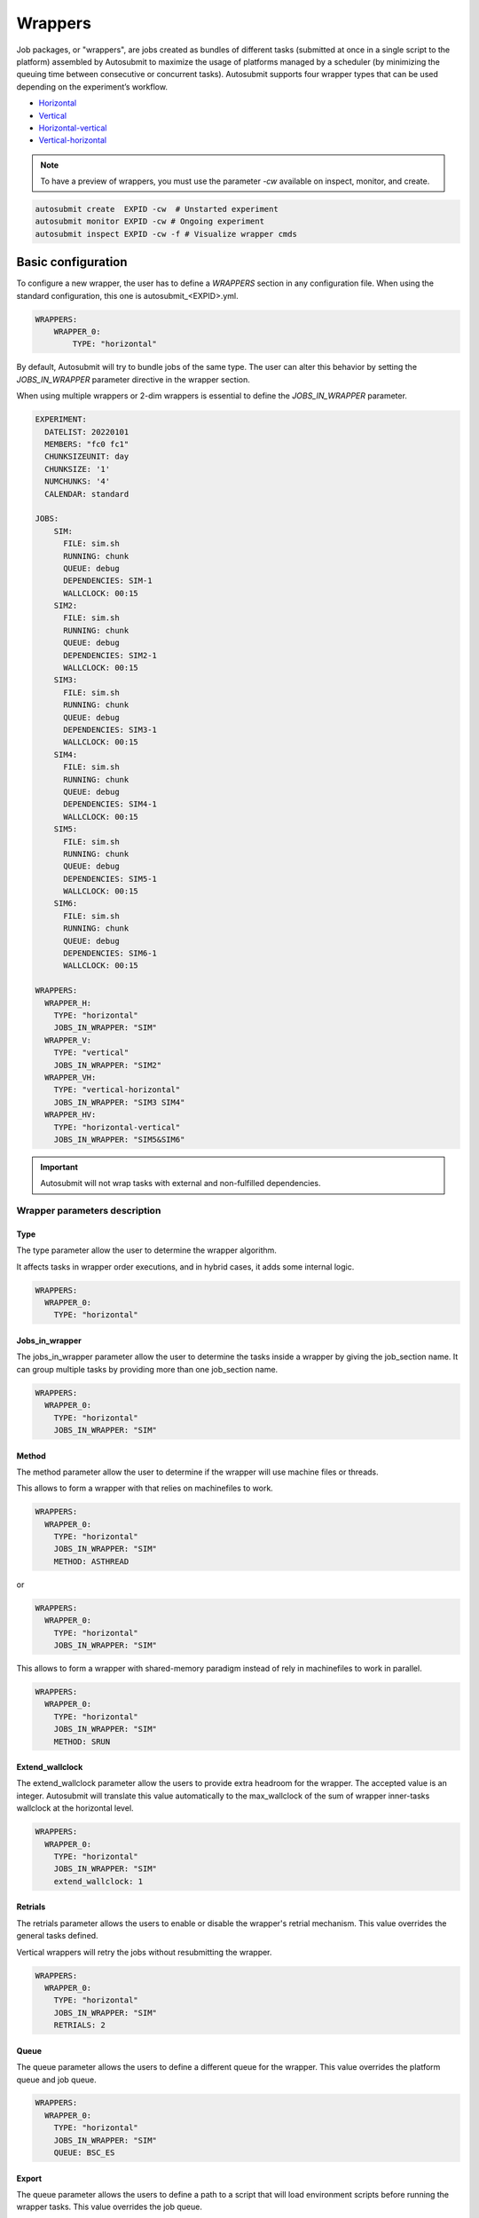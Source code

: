 Wrappers
========

Job packages, or "wrappers", are jobs created as bundles of different tasks (submitted at once in a single script to the platform) assembled by Autosubmit to maximize the usage of platforms managed by a scheduler (by minimizing the queuing time between consecutive or concurrent tasks). Autosubmit supports four wrapper types that can be used depending on the experiment’s workflow.

* Horizontal_
* Vertical_
* Horizontal-vertical_
* Vertical-horizontal_

.. note:: To have a preview of wrappers, you must use the parameter `-cw` available on inspect, monitor, and create.

.. code-block:: bash

	autosubmit create  EXPID -cw  # Unstarted experiment
	autosubmit monitor EXPID -cw # Ongoing experiment
	autosubmit inspect EXPID -cw -f # Visualize wrapper cmds

Basic configuration
-------------------

To configure a new wrapper, the user has to define a `WRAPPERS` section in any configuration file. When using the standard configuration, this one is autosubmit_<EXPID>.yml.

.. code-block:: YAML

    WRAPPERS:
        WRAPPER_0:
            TYPE: "horizontal"

By default, Autosubmit will try to bundle jobs of the same type. The user can alter this behavior by setting the `JOBS_IN_WRAPPER` parameter directive in the wrapper section.

When using multiple wrappers or 2-dim wrappers is essential to define the `JOBS_IN_WRAPPER` parameter.

.. code-block:: YAML

    EXPERIMENT:
      DATELIST: 20220101
      MEMBERS: "fc0 fc1"
      CHUNKSIZEUNIT: day
      CHUNKSIZE: '1'
      NUMCHUNKS: '4'
      CALENDAR: standard

    JOBS:
        SIM:
          FILE: sim.sh
          RUNNING: chunk
          QUEUE: debug
          DEPENDENCIES: SIM-1
          WALLCLOCK: 00:15
        SIM2:
          FILE: sim.sh
          RUNNING: chunk
          QUEUE: debug
          DEPENDENCIES: SIM2-1
          WALLCLOCK: 00:15
        SIM3:
          FILE: sim.sh
          RUNNING: chunk
          QUEUE: debug
          DEPENDENCIES: SIM3-1
          WALLCLOCK: 00:15
        SIM4:
          FILE: sim.sh
          RUNNING: chunk
          QUEUE: debug
          DEPENDENCIES: SIM4-1
          WALLCLOCK: 00:15
        SIM5:
          FILE: sim.sh
          RUNNING: chunk
          QUEUE: debug
          DEPENDENCIES: SIM5-1
          WALLCLOCK: 00:15
        SIM6:
          FILE: sim.sh
          RUNNING: chunk
          QUEUE: debug
          DEPENDENCIES: SIM6-1
          WALLCLOCK: 00:15

    WRAPPERS:
      WRAPPER_H:
        TYPE: "horizontal"
        JOBS_IN_WRAPPER: "SIM"
      WRAPPER_V:
        TYPE: "vertical"
        JOBS_IN_WRAPPER: "SIM2"
      WRAPPER_VH:
        TYPE: "vertical-horizontal"
        JOBS_IN_WRAPPER: "SIM3 SIM4"
      WRAPPER_HV:
        TYPE: "horizontal-vertical"
        JOBS_IN_WRAPPER: "SIM5&SIM6"


.. autosubmitfigure::
    :command: create
    :expid: a000
    :type: png -cw
    :path: userguide/wrappers
    :figure: fig/wrapper_all.png
    :name: wrapper_all
    :width: 100%
    :align: center
    :alt: wrapper all

.. important:: Autosubmit will not wrap tasks with external and non-fulfilled dependencies.

Wrapper parameters description
~~~~~~~~~~~~~~~~~~~~~~~~~~~~~~

Type
^^^^

The type parameter allow the user to determine the wrapper algorithm. 

It affects tasks in wrapper order executions, and in hybrid cases, it adds some internal logic. 

.. code-block:: YAML

  WRAPPERS:
    WRAPPER_0:
      TYPE: "horizontal"

Jobs_in_wrapper
^^^^^^^^^^^^^^^

The jobs_in_wrapper parameter allow the user to determine the tasks inside a wrapper by giving the job_section name. It can group multiple tasks by providing more than one job_section name. 

.. code-block:: YAML

  WRAPPERS:
    WRAPPER_0:
      TYPE: "horizontal"
      JOBS_IN_WRAPPER: "SIM"
      

Method
^^^^^^

The method parameter allow the user to determine if the wrapper will use machine files or threads. 

This allows to form a wrapper with that relies on machinefiles to work.

.. code-block:: YAML

  WRAPPERS:
    WRAPPER_0:
      TYPE: "horizontal"
      JOBS_IN_WRAPPER: "SIM"
      METHOD: ASTHREAD

or 

.. code-block:: YAML

  WRAPPERS:
    WRAPPER_0:
      TYPE: "horizontal"
      JOBS_IN_WRAPPER: "SIM"

This allows to form a wrapper with shared-memory paradigm instead of rely in machinefiles to work in parallel.


.. code-block:: YAML

  WRAPPERS:
    WRAPPER_0:
      TYPE: "horizontal"
      JOBS_IN_WRAPPER: "SIM"
      METHOD: SRUN

Extend_wallclock
^^^^^^^^^^^^^^^^

The extend_wallclock parameter allow the users to provide extra headroom for the wrapper. The accepted value is an integer. Autosubmit will translate this value automatically to the max_wallclock of the sum of wrapper inner-tasks wallclock at the horizontal level. 

.. code-block:: YAML

  WRAPPERS:
    WRAPPER_0:
      TYPE: "horizontal"
      JOBS_IN_WRAPPER: "SIM"
      extend_wallclock: 1

Retrials
^^^^^^^^

The retrials parameter allows the users to enable or disable the wrapper's retrial mechanism. This value overrides the general tasks defined. 

Vertical wrappers will retry the jobs without resubmitting the wrapper. 

.. code-block:: YAML

  WRAPPERS:
    WRAPPER_0:
      TYPE: "horizontal"
      JOBS_IN_WRAPPER: "SIM"
      RETRIALS: 2

Queue
^^^^^

The queue parameter allows the users to define a different queue for the wrapper. This value overrides the platform queue and job queue.

.. code-block:: YAML

  WRAPPERS:
    WRAPPER_0:
      TYPE: "horizontal"
      JOBS_IN_WRAPPER: "SIM"
      QUEUE: BSC_ES

Export
^^^^^^

The queue parameter allows the users to define a path to a script that will load environment scripts before running the wrapper tasks. This value overrides the job queue.

.. code-block:: YAML

  WRAPPERS:
    WRAPPER_0:
      TYPE: "horizontal"
      JOBS_IN_WRAPPER: "SIM"
      EXPORT: "%CURRENT_ROOTDIR%/envmodules.sh"



Check_time_wrapper
^^^^^^^^^^^^^^^^^^

The CHECK_TIME_WRAPPER parameter defines the frequency, in seconds, on which Autosubmit will check the remote platform status of all the wrapper tasks. This affects all wrappers.

.. code-block:: YAML

  WRAPPERS:
    CHECK_TIME_WRAPPER: 10
    WRAPPER_0:
      TYPE: "horizontal"
      JOBS_IN_WRAPPER: "SIM"
    WRAPPER_1:
      TYPE: "vertical"
      JOBS_IN_WRAPPER: "SIM1"

Number of jobs in a wrapper({MIN/MAX}_WRAPPED{_H/_V}
^^^^^^^^^^^^^^^^^^^^^^^^^^^^^^^^^^^^^^^^^^^^^^^^^^^^


Users can configure the maximum and the minimum number of jobs in each wrapper by configuring MAX_WRAPPED and MIN_WRAPPED inside the wrapper section. If the user doesn't set them, Autosubmit will default to MAX_WRAPPED: “infinite” and MIN_WRAPPED: 2.

.. code-block:: YAML

  WRAPPERS:
    MIN_WRAPPED: 2
    MAX_WRAPPED: 999999
    WRAPPER_0:
      MAX_WRAPPED: 2
      TYPE: "horizontal"
      JOBS_IN_WRAPPER: "SIM"
    WRAPPER_1:
      TYPE: "vertical"
      JOBS_IN_WRAPPER: "SIM1"

For 2-dim wrappers, {MAX_MIN}_WRAPPED_{V/H} must be used instead of the general one.

.. code-block:: YAML

  WRAPPERS:
   MIN_WRAPPED: 2
   MAX_WRAPPED: 999999
   WRAPPER_0:
    MAX_WRAPPED_H: 2
    MAX_WRAPPED_V: 4
    MIN_WRAPPED_H: 2
    MIN_WRAPPED_V: 2
    TYPE: "horizontal-vertical"
    JOBS_IN_WRAPPER: "SIM SIM1"

Policy
^^^^^^


Autosubmit will wrap as many tasks as possible while respecting the limits set in the configuration(MAX_WRAPPED, MAX_WRAPPED_H, MAX_WRAPPED_V, MIN_WRAPPED, MIN_WRAPPED_V, and MIN_WRAPPED_H parameters). However, users have three different policies available to tune the behavior in situations where there aren’t enough tasks in general, or there are uncompleted tasks remaining from a failed wrapper job:

* Flexible: if there aren’t at least MIN_WRAPPED tasks to be grouped, Autosubmit will submit them as individual jobs.
* Mixed: will wait for MIN_WRAPPED jobs to be available to create a wrapper, except if one of the wrapped tasks had failed beforehand. In this case, Autosubmit will submit them individually.
* Strict: will always wait for MIN_WRAPPED tasks to be ready to create a wrapper.


.. warning: Mixed and strict policies can cause deadlocks.

.. code-block:: YAML

  WRAPPERS:
    POLICY: "flexible"
    WRAPPER_0:
      TYPE: "vertical"
      JOBS_IN_WRAPPER: "SIM SIM1"

.. _Vertical:

Vertical wrapper
----------------

Vertical wrappers are suited for sequential dependent jobs (e.x. chunks of SIM tasks that depend on the previous chunk). Defining the platform’s  `MAX_WALLCLOCK` is essential since the wrapper's total wallclock time will be the sum of each job and will be a limiting factor for the creation of the wrapper, which will not bundle more jobs than the ones fitting in the wallclock time.

Autosubmit supports wrapping together vertically jobs of different types.

.. code-block:: YAML

  JOBS:
    SIM:
      FILE: sim.sh
      RUNNING: chunk
      QUEUE: debug
      DEPENDENCIES: SIM-1
      WALLCLOCK: 00:15

    WRAPPERS:
      WRAPPER_V:
        TYPE: "vertical"
        JOBS_IN_WRAPPER: "SIM"


.. autosubmitfigure::
    :command: create
    :expid: a000
    :type: png -cw
    :path: userguide/wrappers
    :figure: fig/wrapper_v.png
    :name: wrapper_v
    :width: 100%
    :align: center
    :alt: wrapper vertical


.. _Horizontal:

Horizontal wrapper
------------------

Horizontal wrappers are suited for jobs that must run parallel (e.x. members of SIM tasks). Defining the platform’s  `MAX_PROCESSORS` is essential since the wrapper processor amount will be the sum of each job and will be a limiting factor for the creation of the wrapper, which will not bundle more jobs than the ones fitting in the `MAX_PROCESSORS` of the platform.

.. code-block:: YAML

  WRAPPERS:
    WRAPPER_H:
      TYPE: "horizontal"
      JOBS_IN_WRAPPER: "SIM"


.. autosubmitfigure::
    :command: create
    :expid: a000
    :type: png -cw
    :path: userguide/wrappers
    :figure: fig/wrapper_h.png
    :name: wrapper_h
    :width: 100%
    :align: center
    :alt: wrapper horizontal


.. _Vertical-horizontal:

Vertical-horizontal wrapper
---------------------------

The vertical-horizontal wrapper allows bundling together a vertical sequence of tasks independent of the horizontal ones. Therefore, all horizontal tasks do not need to finish to progress to the next horizontal level.

.. autosubmitfigure::
    :command: create
    :expid: a000
    :type: png -cw
    :path: userguide/wrappers
    :figure: fig/wrapper_vh.png
    :name: wrapper_vh
    :width: 100%
    :align: center
    :alt: wrapper vertical-horizontal

.. _Horizontal-vertical:

Horizontal-vertical wrapper
---------------------------

The horizontal-vertical wrapper allows bundling together tasks that could run simultaneously but need to communicate before progressing to the next horizontal level.

.. autosubmitfigure::
    :command: create
    :expid: a000
    :type: png -cw
    :path: userguide/wrappers
    :figure: fig/wrapper_hv.png
    :name: wrapper_hv
    :width: 100%
    :align: center
    :alt: wrapper horizontal-vertical


Advanced example: Set-up an crossdate wrapper
~~~~~~~~~~~~~~~~~~~~~~~~~~~~~~~~~~~~~~~~~~~~~

Considering the following configuration:

.. code-block:: yaml

    EXPERIMENT:
      DATELIST: "20120101 20120201"
      MEMBERS: "000 001"
      CHUNKSIZEUNIT: day
      CHUNKSIZE: '1'
      NUMCHUNKS: '3'

    JOBS:
    LOCAL_SETUP:
      FILE: local_setup.sh
      RUNNING: once
      NOTIFY_ON: COMPLETED
    LOCAL_SEND_SOURCE:
      FILE: local_send_source.sh
      DEPENDENCIES: LOCAL_SETUP
      RUNNING: once
      NOTIFY_ON: FAILED
    LOCAL_SEND_STATIC:
      FILE: local_send_static.sh
      DEPENDENCIES: LOCAL_SETUP
      RUNNING: once
      NOTIFY_ON: FAILED
    REMOTE_COMPILE:
      FILE: compile.sh
      DEPENDENCIES: LOCAL_SEND_SOURCE
      RUNNING: once
      PROCESSORS: '4'
      WALLCLOCK: 00:50
      NOTIFY_ON: COMPLETED
    SIM:
      FILE: sim.sh
      DEPENDENCIES:
        LOCAL_SEND_STATIC:
        REMOTE_COMPILE:
        SIM-1:
        DA-1:
      RUNNING: chunk
      PROCESSORS: '68'
      WALLCLOCK: 00:12
      NOTIFY_ON: FAILED
    LOCAL_SEND_INITIAL_DA:
      FILE: local_send_initial_DA.sh
      DEPENDENCIES: LOCAL_SETUP LOCAL_SEND_INITIAL_DA-1
      RUNNING: chunk
      SYNCHRONIZE: member
      DELAY: '0'
    COMPILE_DA:
      FILE: compile_da.sh
      DEPENDENCIES: LOCAL_SEND_SOURCE
      RUNNING: once
      WALLCLOCK: 00:20
      NOTIFY_ON: FAILED
    DA:
      FILE: da.sh
      DEPENDENCIES:
        SIM:
        LOCAL_SEND_INITIAL_DA:
          CHUNKS_TO: "all"
          DATES_TO: "all"
          MEMBERS_TO: "all"
        COMPILE_DA:
        DA:
          DATES_FROM:
            "20120201":
              CHUNKS_FROM:
                1:
                  DATES_TO: "20120101"
                  CHUNKS_TO: "1"
      RUNNING: chunk
      SYNCHRONIZE: member
      DELAY: '0'
      WALLCLOCK: 00:12
      PROCESSORS: '256'
      NOTIFY_ON: FAILED

    WRAPPERS:
      WRAPPER_SIMDA:
        TYPE: "horizontal-vertical"
        JOBS_IN_WRAPPER: "SIM DA"



.. code-block:: yaml

    wrappers:
      wrapper_simda:
        TYPE: "horizontal-vertical"
        JOBS_IN_WRAPPER: "SIM DA"

.. autosubmitfigure::
    :command: create
    :expid: a000
    :type: png -cw
    :path: userguide/wrappers
    :figure: fig/monarch_da.png
    :name: monarch_da
    :width: 100%
    :align: center
    :alt: crossdate-example
